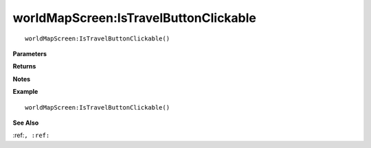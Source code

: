 .. _worldMapScreen_IsTravelButtonClickable:

===================================
worldMapScreen\:IsTravelButtonClickable 
===================================

.. description
    
::

   worldMapScreen:IsTravelButtonClickable()


**Parameters**



**Returns**



**Notes**



**Example**

::

   worldMapScreen:IsTravelButtonClickable()

**See Also**

:ref:``, :ref:`` 

